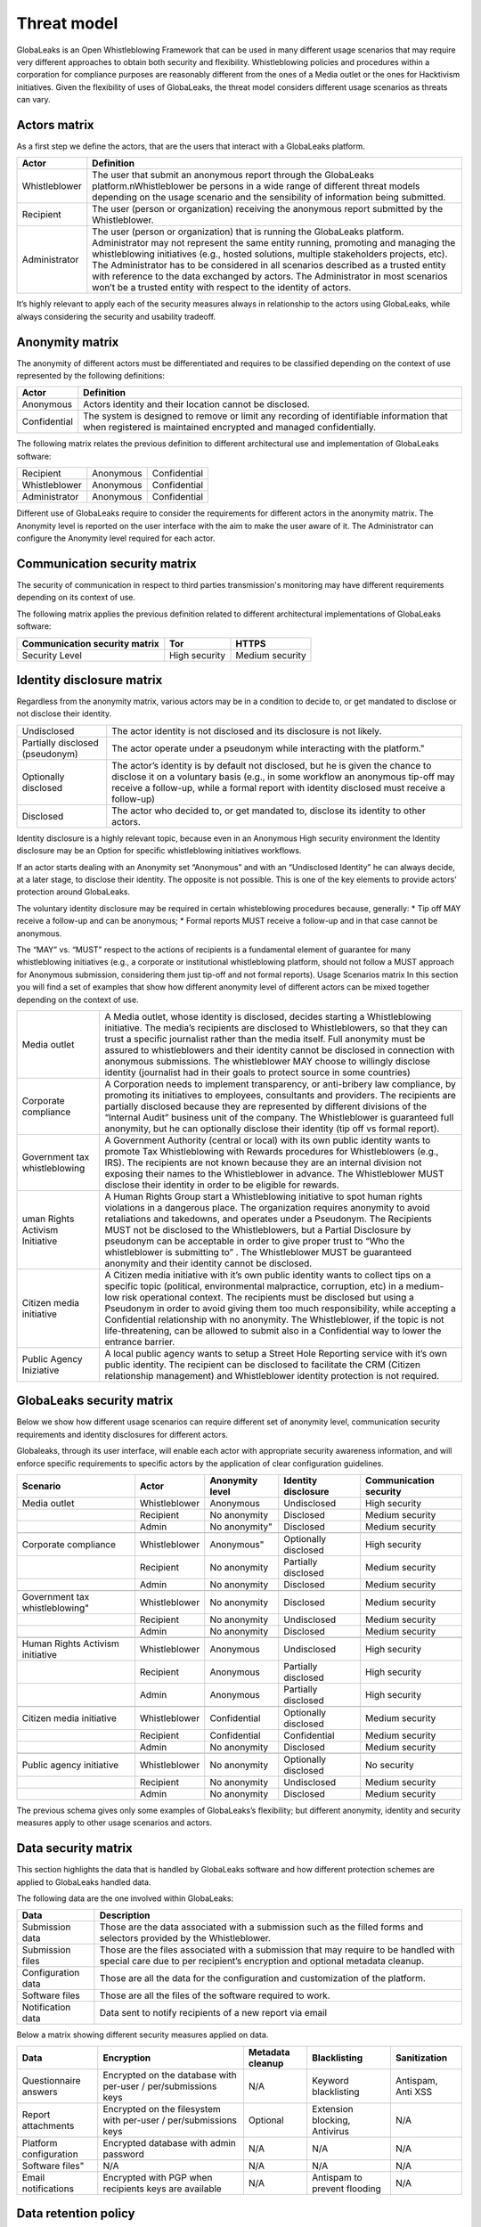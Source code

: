 ============
Threat model
============
GlobaLeaks is an Open Whistleblowing Framework that can be used in many different usage scenarios that may require very different approaches to obtain both security and flexibility.
Whistleblowing policies and procedures within a corporation for compliance purposes are reasonably different from the ones of a Media outlet or the ones for Hacktivism initiatives.
Given the flexibility of uses of GlobaLeaks, the threat model considers different usage scenarios as threats can vary.

Actors matrix
=============
As a first step we define the actors, that are the users that interact with a GlobaLeaks platform.

.. csv-table::
   :header: "Actor", "Definition"

   "Whistleblower", "The user that submit an anonymous report through the GlobaLeaks platform.\nWhistleblower be persons in a wide range of different threat models depending on the usage scenario and the sensibility of information being submitted."
   "Recipient", "The user (person or organization) receiving the anonymous report submitted by the Whistleblower."
   "Administrator", "The user (person or organization) that is running the GlobaLeaks platform. Administrator may not represent the same entity running, promoting and managing the whistleblowing initiatives (e.g., hosted solutions, multiple stakeholders projects, etc). The Administrator has to be considered in all scenarios described as a trusted entity with reference to the data exchanged by actors. The Administrator in most scenarios won’t be a trusted entity with respect to the identity of actors."

It’s highly relevant to apply each of the security measures always in relationship to the actors using GlobaLeaks, while always considering the security and usability tradeoff.

Anonymity matrix
================
The anonymity of different actors must be differentiated and requires to be classified depending on the context of use represented by the following definitions:

.. csv-table::
   :header: "Actor", "Definition"

   "Anonymous", "Actors identity and their location cannot be disclosed."
   "Confidential", "The system is designed to remove or limit any recording of identifiable information that when registered is maintained encrypted and managed confidentially."

The following matrix relates the previous definition to different architectural use and implementation of GlobaLeaks software:

.. csv-table::

   "Recipient", "Anonymous", "Confidential"
   "Whistleblower", "Anonymous", "Confidential"
   "Administrator", "Anonymous", "Confidential"

Different use of GlobaLeaks require to consider the requirements for different actors in the anonymity matrix.
The Anonymity level is reported on the user interface with the aim to make the user aware of it.
The Administrator can configure the Anonymity level required for each actor.

Communication security matrix
=============================
The security of communication in respect to third parties transmission's monitoring may have different requirements depending on its context of use.

.. csv-table::
   "High security", "The communication is encrypted end-to-end with the GlobaLeaks platform and no third party is in a condition to eavesdrop the communication."
   "Medium security", "The communication is encrypted end-to-end with the GlobaLeaks platform. A third party able to manipulate HTTPS security (e.g., Govt re-issuing TLS cert) is in a condition to eavesdrop the communication. If HTTPS security is guaranteed, Monitoring  actor’s communication’s line or the GlobaLeaks platform communication’s line is not possible."
   "No security", "The communication is not encrypted at all. Monitoring the communication’s line of the actor or of the GlobaLeaks platform is possible."

The following matrix applies the previous definition related to different architectural implementations of GlobaLeaks software:

.. csv-table::
   :header: "Communication security matrix", "Tor", "HTTPS"

   "Security Level", "High security", "Medium security"

Identity disclosure matrix
==========================
Regardless from the anonymity matrix, various actors may be in a condition to decide to, or get mandated to disclose or not disclose their identity.

.. csv-table::

   "Undisclosed", "The actor identity is not disclosed and its disclosure is not likely."
   "Partially disclosed (pseudonym)", The actor operate under a pseudonym while interacting with the platform."
   "Optionally disclosed", "The actor’s identity is by default not disclosed, but he is given the chance to disclose it on a voluntary basis (e.g., in some workflow an anonymous tip-off may receive a follow-up, while a formal report with identity disclosed must receive a follow-up)"
   "Disclosed", "The actor who decided to, or get mandated to, disclose its identity to other actors."

Identity disclosure is a highly relevant topic, because even in an Anonymous High security environment the Identity disclosure may be an Option for specific whistleblowing initiatives workflows.

If an actor starts dealing with an Anonymity set “Anonymous” and with an “Undisclosed Identity” he can always decide, at a later stage, to disclose their identity. The opposite is not possible.
This is one of the key elements to provide actors’ protection around GlobaLeaks.

The voluntary identity disclosure may be required in certain whisteblowing procedures because, generally:
* Tip off MAY receive a follow-up and can be anonymous;
* Formal reports MUST receive a follow-up and in that case cannot be anonymous.

The “MAY” vs. “MUST” respect to the actions of recipients is a fundamental element of guarantee for many whistleblowing initiatives (e.g., a corporate or institutional whistleblowing platform, should not follow a MUST approach for Anonymous submission, considering them just tip-off and not formal reports). 
Usage Scenarios matrix
In this section you will find a set of examples that show how different anonymity level of different actors can be mixed together depending on the context of use.

.. csv-table::

   "Media outlet", "A Media outlet, whose identity is disclosed, decides starting a Whistleblowing initiative. The media’s recipients are disclosed to Whistleblowers, so that they can trust a specific journalist rather than the media itself. Full anonymity must be assured to whistleblowers and their identity cannot be disclosed in connection with anonymous submissions. The whistleblower MAY choose to willingly disclose identity (journalist had in their goals to protect source in some countries)"
   "Corporate compliance", "A Corporation needs to implement transparency, or anti-bribery law compliance, by promoting its initiatives to employees, consultants and providers. The recipients are partially disclosed because they are represented by different divisions of the “Internal Audit” business unit of the company. The Whistleblower is guaranteed full anonymity, but he can optionally disclose their identity (tip off vs formal report)."
   "Government tax whistleblowing", "A Government Authority (central or local) with its own public identity wants to promote Tax Whistleblowing with Rewards procedures for Whistleblowers (e.g., IRS). The recipients are not known because they are an internal division not exposing their names to the Whistleblower in advance. The Whistleblower MUST disclose their identity in order to be eligible for rewards."
   "uman Rights Activism Initiative", "A Human Rights Group start a Whistleblowing initiative to spot human rights violations in a dangerous place. The organization requires anonymity to avoid retaliations and takedowns, and operates under a Pseudonym. The Recipients MUST not be disclosed to the Whistleblowers, but a Partial Disclosure by pseudonym can be acceptable in order to give proper trust to “Who the whistleblower is submitting to” . The Whistleblower MUST be guaranteed anonymity and their identity cannot be disclosed."
   "Citizen media initiative", "A Citizen media initiative with it’s own public identity wants to collect tips on a specific topic (political, environmental malpractice, corruption, etc) in a medium-low risk operational context. The recipients must be disclosed but using a Pseudonym in order to avoid giving them too much responsibility, while accepting a Confidential relationship with no anonymity. The Whistleblower, if the topic is not life-threatening, can be allowed to submit also in a Confidential way to lower the entrance barrier."
   "Public Agency Iniziative", "A local public agency wants to setup a Street Hole Reporting service with it’s own public identity. The recipient can be disclosed to facilitate the CRM (Citizen relationship management) and Whistleblower identity protection is not required."

GlobaLeaks security matrix
==========================
Below we show how different usage scenarios can require different set of anonymity level, communication security requirements and identity disclosures for different actors.

Globaleaks, through its user interface, will enable each actor with appropriate security awareness information, and will enforce specific requirements to specific actors by the application of clear configuration guidelines.

.. csv-table::
   :header: "Scenario", "Actor", "Anonymity level", "Identity disclosure", "Communication security"

   "Media outlet", "Whistleblower", "Anonymous", "Undisclosed", "High security"
   "", "Recipient", "No anonymity", "Disclosed", "Medium security"
   "", "Admin", No anonymity", "Disclosed", "Medium security"
   "", "", "", "", ""
   "Corporate compliance", "Whistleblower", Anonymous", "Optionally disclosed", "High security"
    "", "Recipient", "No anonymity", "Partially disclosed", "Medium security"
    "", "Admin", "No anonymity", "Disclosed", "Medium security"
   "", "", "", "", ""
   Government tax whistleblowing", "Whistleblower", "No anonymity", "Disclosed", "Medium security"
   "", "Recipient", "No anonymity", "Undisclosed", "Medium security"
   "", "Admin", "No anonymity", "Disclosed", "Medium security"
   "", "", "", "", ""
   "Human Rights Activism initiative", "Whistleblower", "Anonymous", "Undisclosed", "High security"
   "", "Recipient", "Anonymous", "Partially disclosed", "High security"
   "", "Admin", "Anonymous", "Partially disclosed", "High security"
   "", "", "", "", ""
   "Citizen media initiative", "Whistleblower", "Confidential", "Optionally disclosed", "Medium security"
   "", "Recipient", "Confidential", "Confidential", "Medium security"
   "", "Admin", "No anonymity", "Disclosed", "Medium security"
   "", "", "", "", ""
   "Public agency initiative", "Whistleblower", "No anonymity", "Optionally disclosed", "No security"
   "", "Recipient", "No anonymity", "Undisclosed", "Medium security"
   "", "Admin", "No anonymity", "Disclosed", "Medium security"

The previous schema gives only some examples of GlobaLeaks’s flexibility; but different anonymity, identity and security measures apply to other usage scenarios and actors.

Data security matrix
====================
This section highlights the data that is handled by GlobaLeaks software and how different protection schemes are applied to GlobaLeaks handled data.

The following data are the one involved within GlobaLeaks:

.. csv-table::
   :header: "Data", "Description"

   "Submission data", "Those are the data associated with a submission such as the filled forms and selectors provided by the Whistleblower."
   "Submission files", "Those are the files associated with a submission that may require to be handled with special care due to per recipient’s encryption and optional metadata cleanup."
   "Configuration data", "Those are all the data for the configuration and customization of the platform."
   "Software files", "Those are all the files of the software required to work."
   "Notification data", "Data sent to notify recipients of a new report via email"

Below a matrix showing different security measures applied on data.

.. csv-table::
   :header: "Data", "Encryption", "Metadata cleanup", "Blacklisting", "Sanitization"

   "Questionnaire answers", "Encrypted on the database with per-user / per/submissions keys", "N/A", "Keyword blacklisting", "Antispam, Anti XSS"
   "Report attachments", "Encrypted on the filesystem with per-user / per/submissions keys", "Optional", "Extension blocking, Antivirus", "N/A"
   "Platform configuration", "Encrypted database with admin password", "N/A", "N/A", "N/A"
   Software files", "N/A", "N/A", "N/A", "N/A"
   "Email notifications", "Encrypted with PGP when recipients keys are available", "N/A", "Antispam to prevent flooding", "N/A"

Data retention policy
=====================
If a GlobaLeaks platform retains a report for a long time, the platform’s potential value increases and this can attract attackers. 
A report does not need to be preserved permanently in the platform, therefore every report has an expiration date. 
The time to live of a report is configurable (default: 15 days)
When the expiration date is reached, the report (Files, supplied descriptions, comments) are removed.

Exceptions in the Data retention policy

1. If a Recipient has the right privilege (assigned by the Admin), he can extend the expiration date when needed. (E.G: The report with 15 day of live, extended on the day 5th, would expire on the 20th)

2. When all the following conditions exist:

   a. the Recipient has a PGP Key configured
   b. the Recipient has enabled Encrypted Notification
   c. the Admininistrator has enabled non default options to include Submission Fields in the encrypted notification emails,

In this situations sensitive information could outside GlobaLeaks system and need to be managed by Recipient Operational security.

Application security
====================
This section highlights most of the security measures against application related threats.
Web Application security
The web application does follow all the OWASP REST security Cheat Sheet related to:

* Authentication
* Authorization
* Input validation
* Output encoding
* Secure Logging
* Server Resiliency

The server may be subject to a Denial of Service attack (DOS) by flooding it with many requests against it’s REST APIs.
The server mitigate such threats with a design that clearly separate synchronous (Request to REST) operations from asynchronous operations (Handling of data, encryption of data, manipulation of data, sending notifications). 
That way the server will never do I/O or CPU intensive operations as a direct actions coming from an HTTP request.

Client Application security
---------------------------
The client application is a Javascript application that communicate with the server through a REST API.
The Client application only handles structured, sanitized data to avoid any kind of code injection from server.
The Client Application will be embedded as a in-browser plug-in to further guarantee the integrity of client application.

Other threats to privacy and anonymity
======================================
In this section are highlighted several threats and protections related to GlobaLeaks that require further explanation.

Proxy detection
---------------
GlobaLeaks does provide a proxy detection feature to advise the actors whenever they are behind a proxy and so are leaving traces of their browsing activity.
This is then reported as a security awareness measure in Privacy badge.

Time Correlation
----------------
To prevent direct timing correlations attack between a Whistleblower submission and a Recipient notification, GlobaLeaks introduces a configurable variable time delay between those two events.

Browser history and cache
-------------------------
GlobaLeaks tries to avoid, by using properly crafted HTTP headers, to leak information into actor’s browser history and cache.
This privacy feature cannot guarantee the user to be safe against a forensics analysis of their browser cache and/or history but is provided as additional safety measure.

Metadata cleanup
----------------
The cleanup of metadata of submitted files is a particular topic that attempts to protect an “unaware” whistleblower from leaking information in a document that may pose their anonymity at risk.
However we do not think that automatic metadata cleanup can be always useful nor that it provides 100% security to whistleblower.
For that reason metadata cleanup is an optional feature at choice of Whistleblower and/or Administrator.

Security Awareness
------------------
Security awareness is highly relevant for all the actors of GlobaLeaks because most of the security problems may arise from improper use of the software or improper actions.

GlobaLeaks at every stage and actions of actors with the platform does provide security awareness tips and information to better understand the context of the actor itself.

Privacy badge
-------------
One major security awareness measure is given by the Privacy badge that does inform the user with an always present badge at the top of the page, with coloured bullets (green, yellow, red) about the user status about:

* Anonymity: Anonymity level 
* Crypto: Communication security level
* security: security level (information retrieved from their browser update and plugin status)

That way the user will always know if he is in the best condition (3 green bullet) or if something is yellow or red.
The actor, by clicking on the privacy badge, get detailed information on their status and how to improve it, contextualized for which actor he is.
The actor, when improves their privacy/security, graphically (switch to green) perceives the improvement having completed properly “Actions” suggested by the Privacy badge.

Application’s interfaces tips
-----------------------------
Every application field and action doable through the interface is provided with tips and informational hints that focus on user’s privacy. 

What GlobaLeaks does not protect from
=====================================
In this section we highlight what GlobaLeaks does not protect, regardless of the security features used, the anonymity level applied and the data security measures enforced through encryption.

Environmental factors
---------------------
GlobaLeaks does not protect against environmental factors related to one actors physical location and/or their social relationships.
For example if an actor has a video bug installed in their house to monitor all their activity Globaleaks cannot protect him.
If an actor, supposed to be anonymous, tells their friends about their activity, GlobaLeaks cannot protect him.

Human negligence 
----------------
While we do provide the Administrator the ability to fine tune their security related configurations and continuously inform the actors about their security related context at every step of interactions, GlobaLeaks cannot protect against any major security threats coming from human negligence.
For example a Whistleblower submitting data for which is clear to third party (carrying on ex-post possible investigation to identify him) that he is the only and unique owner of that data, cannot be protected by GlobaLeaks.

Data stored outside GlobaLeaks
------------------------------
GlobaLeaks does not provide any kind of security for data that are stored outside the GlobaLeaks system. 
The duty of protection for such kind of data is exclusively of the actor.

Advanced traffic analysis
-------------------------
An attacker monitoring HTTPS traffic with no ability to decrypt it, is able to identify the role of the intercepted users, because Whistleblower, Recipient and Administrator interfaces generate different network traffic patterns. 
GlobaLeaks does not provide protection against this threat. It’s suggested to use Tor pluggable transports or other methods providing this kind of features.
